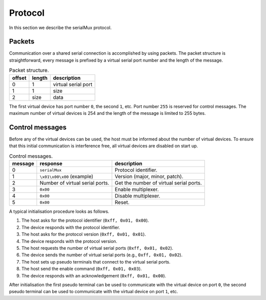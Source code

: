 Protocol
========

In this section we describe the serialMux protocol.


Packets
-------

Communication over a shared serial connection is accomplished by using
packets. The packet structure is straightforward, every message is prefixed
by a virtual serial port number and the length of the message.

.. list-table:: Packet structure.
   :header-rows: 1

   * - offset
     - length
     - description
   * - 0
     - 1
     - virtual serial port
   * - 1
     - 1
     - size
   * - 2
     - size
     - data

The first virtual device has port number ``0``, the second ``1``, etc. Port
number ``255`` is reserved for control messages. The maximum number of virtual
devices is 254 and the length of the message is limited to 255 bytes.


Control messages
----------------

Before any of the virtual devices can be used, the host must be informed
about the number of virtual devices. To ensure that this initial
communication is interference free, all virtual devices are disabled on start
up.

.. list-table:: Control messages.
   :header-rows: 1

   * - message
     - response
     - description
   * - 0
     - ``serialMux``
     - Protocol identifier.
   * - 1
     - ``\x01\x00\x00`` (example)
     - Version (major, minor, patch).
   * - 2
     - Number of virtual serial ports.
     - Get the number of virtual serial ports.
   * - 3
     - ``0x00``
     - Enable multiplexer.
   * - 4
     - ``0x00``
     - Disable multiplexer.
   * - 5
     - ``0x00``
     - Reset.

A typical initialisation procedure looks as follows.

1. The host asks for the protocol identifier (``0xff, 0x01, 0x00``).
2. The device responds with the protocol identifier.
3. The host asks for the protocol version (``0xff, 0x01, 0x01``).
4. The device responds with the protocol version.
5. The host requests the number of virtual serial ports (``0xff, 0x01, 0x02``).
6. The device sends the number of virtual serial ports (e.g., ``0xff, 0x01,
   0x02``).
7. The host sets up pseudo terminals that connect to the virtual serial ports.
8. The host send the enable command (``0xff, 0x01, 0x03``).
9. The device responds with an acknowledgement (``0xff, 0x01, 0x00``).

After initialisation the first pseudo terminal can be used to communicate
with the virtual device on port ``0``, the second pseudo terminal can be used
to communicate with the virtual device on port ``1``, etc.

